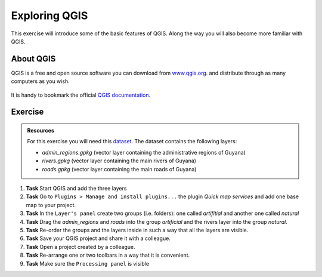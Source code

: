Exploring QGIS
==============

.. .. sectnum::

This exercise will introduce some of the basic features of QGIS. Along the way you will also become more familiar with QGIS.

About QGIS
----------

QGIS is a free and open source software you can download from `www.qgis.org
<http://www.qgis.org/>`_. and distribute through as many computers as you wish.

.. figure:: _static/images/introduction_to_qgis/qgis_logo.png
   :alt: qgis_logo
   :scale: 50 %
   :figclass: align-center

It is handy to bookmark the official `QGIS documentation <https://docs.qgis.org/testing/en/docs/user_manual//>`_.

Exercise
--------

.. admonition:: Resources

   | For this exercise you will need this `dataset <https://canvas.utwente.nl/files/1756885/download?download_frd=1/>`_. The dataset contains the following layers:

   - *admin_regions.gpkg* (vector layer containing the administrative regions of Guyana)
   - *rivers.gpkg* (vector layer containing the main rivers of Guyana)
   - *roads.gpkg* (vector layer containing the main roads of Guyana)


#. **Task** Start QGIS and add the three layers

#. **Task** Go to ``Plugins > Manage and install plugins...`` the plugin *Quick map services* and add one base map to your project.

#. **Task** In the ``Layer's panel`` create two groups (i.e. folders): one called *artifitial* and another one called *natural*

#. **Task** Drag the *admin_regions* and *roads* into the group *artificial* and the rivers layer into the group *natural*.

#. **Task** Re-order the groups and the layers inside in such a way that all the layers are visible.

#. **Task** Save your QGIS project and share it with a colleague.

#. **Task** Open a project created by a colleague.

#. **Task** Re-arrange one or two toolbars in a way that it is convenient.

#. **Task** Make sure the ``Processing panel`` is visible



